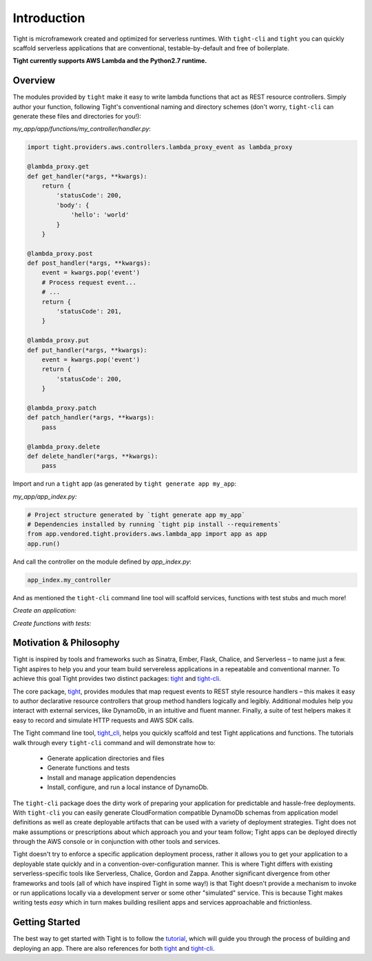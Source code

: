 .. _overview:


############
Introduction
############

Tight is microframework created and optimized for serverless runtimes. With ``tight-cli`` and ``tight`` you can quickly scaffold serverless applications that are conventional, testable-by-default and free of boilerplate.

**Tight currently supports AWS Lambda and the Python2.7 runtime.**

********
Overview
********

The modules provided by ``tight`` make it easy to write lambda functions that act as REST resource controllers. Simply author your function, following Tight's conventional naming and directory schemes (don't worry, ``tight-cli`` can generate these files and directories for you!):

*my_app/app/functions/my_controller/handler.py*:

.. sourcecode:: python

    import tight.providers.aws.controllers.lambda_proxy_event as lambda_proxy

    @lambda_proxy.get
    def get_handler(*args, **kwargs):
        return {
            'statusCode': 200,
            'body': {
                'hello': 'world'
            }
        }

    @lambda_proxy.post
    def post_handler(*args, **kwargs):
        event = kwargs.pop('event')
        # Process request event...
        # ...
        return {
            'statusCode': 201,
        }

    @lambda_proxy.put
    def put_handler(*args, **kwargs):
        event = kwargs.pop('event')
        return {
            'statusCode': 200,
        }

    @lambda_proxy.patch
    def patch_handler(*args, **kwargs):
        pass

    @lambda_proxy.delete
    def delete_handler(*args, **kwargs):
        pass

Import and run a ``tight`` app (as generated by ``tight generate app my_app``:

*my_app/app_index.py:*

.. sourcecode:: python

    # Project structure generated by `tight generate app my_app`
    # Dependencies installed by running `tight pip install --requirements`
    from app.vendored.tight.providers.aws.lambda_app import app as app
    app.run()

And call the controller on the module defined by *app_index.py*:

.. sourcecode:: bash

    app_index.my_controller



And as mentioned the ``tight-cli`` command line tool will scaffold services, functions with test stubs and much more!

*Create an application:*

.. image:: ../_static/generate_app.gif

*Create functions with tests:*

.. image:: ../_static/generate_function.gif


***********************
Motivation & Philosophy
***********************

Tight is inspired by tools and frameworks such as Sinatra, Ember, Flask, Chalice, and Serverless – to name just a few. Tight aspires to help you and your team build servereless applications in a repeatable and conventional manner. To achieve this goal Tight provides two distinct packages: `tight <https://github.com/michaelorionmcmanus/tight>`_ and `tight-cli <https://github.com/michaelorionmcmanus/tight-cli>`_.


The core package, `tight <https://github.com/michaelorionmcmanus/tight>`_, provides modules that map request events to REST style resource handlers – this makes it easy to author declarative resource controllers that group method handlers logically and legibly. Additional modules help you interact with external services, like DynamoDb, in an intuitive and fluent manner. Finally, a suite of test helpers makes it easy to record and simulate HTTP requests and AWS SDK calls.

The Tight command line tool, `tight_cli <https://github.com/michaelorionmcmanus/tight-cli>`_, helps you quickly scaffold and test Tight applications and functions. The tutorials walk through every ``tight-cli`` command and will demonstrate how to:

 * Generate application directories and files
 * Generate functions and tests
 * Install and manage application dependencies
 * Install, configure, and run a local instance of DynamoDb.

The ``tight-cli`` package does the dirty work of preparing your application for predictable and hassle-free deployments. With ``tight-cli`` you can easily generate CloudFormation compatible DynamoDb schemas from application model definitions as well as create deployable artifacts that can be used with a variety of deployment strategies. Tight does not make assumptions or prescriptions about which approach you and your team follow; Tight apps can be deployed directly through the AWS console or in conjunction with other tools and services.

Tight doesn't try to enforce a specific application deployment process, rather it allows you to get your application to a deployable state quickly and in a convention-over-configuration manner. This is where Tight differs with existing serverless-specific tools like Serverless, Chalice, Gordon and Zappa. Another significant divergence from other frameworks and tools (all of which have inspired Tight in some way!) is that Tight doesn't provide a mechanism to invoke or run applications locally via a development server or some other "simulated" service. This is because Tight makes writing tests *easy* which in turn makes building resilient apps and services approachable and frictionless.

***************
Getting Started
***************

The best way to get started with Tight is to follow the `tutorial <tutorial.html>`_, which will guide you through the process of building and deploying an app. There are also references for both `tight <tight_reference.html>`_ and `tight-cli <reference.html>`_.
